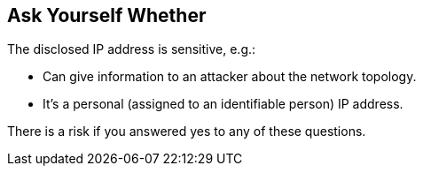 == Ask Yourself Whether

The disclosed IP address is sensitive, e.g.:

* Can give information to an attacker about the network topology.
* It's a personal (assigned to an identifiable person) IP address.

There is a risk if you answered yes to any of these questions.
